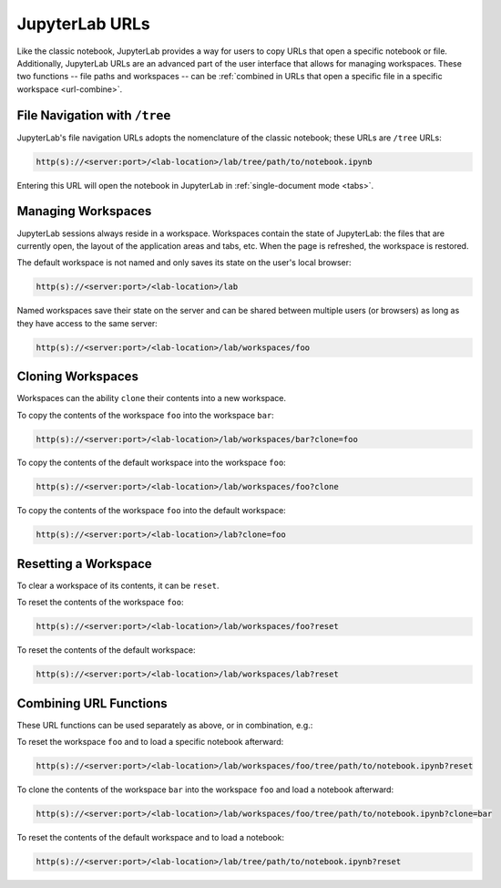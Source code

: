 .. _urls:

JupyterLab URLs
---------------

Like the classic notebook, JupyterLab provides a way for users to copy URLs that
open a specific notebook or file. Additionally, JupyterLab URLs are an advanced
part of the user interface that allows for managing workspaces. These two
functions -- file paths and workspaces -- can be :ref:`combined in URLs that open a
specific file in a specific workspace <url-combine>`.

.. _url-tree:

File Navigation with ``/tree``
~~~~~~~~~~~~~~~~~~~~~~~~~~~~~~

JupyterLab's file navigation URLs adopts
the nomenclature of the classic notebook; these URLs are ``/tree`` URLs:

.. code-block:: none

  http(s)://<server:port>/<lab-location>/lab/tree/path/to/notebook.ipynb

Entering this URL will open the notebook in JupyterLab in
:ref:`single-document mode <tabs>`.


.. _url-workspaces:

Managing Workspaces
~~~~~~~~~~~~~~~~~~~

JupyterLab sessions always reside in a workspace. Workspaces contain the state
of JupyterLab: the files that are currently open, the layout of the application
areas and tabs, etc. When the page is refreshed, the workspace is restored.

The default workspace is not named and only saves its state on the
user's local browser:

.. code-block:: none

  http(s)://<server:port>/<lab-location>/lab

Named workspaces save their state on the server and can be shared between
multiple users (or browsers) as long as they have access to the same server:

.. code-block:: none

  http(s)://<server:port>/<lab-location>/lab/workspaces/foo

.. _url-clone:

Cloning Workspaces
~~~~~~~~~~~~~~~~~~

Workspaces can the ability ``clone`` their contents into a new workspace.

To copy the contents of the workspace ``foo`` into the workspace ``bar``:

.. code-block:: none

  http(s)://<server:port>/<lab-location>/lab/workspaces/bar?clone=foo

To copy the contents of the default workspace into the workspace ``foo``:

.. code-block:: none

  http(s)://<server:port>/<lab-location>/lab/workspaces/foo?clone

To copy the contents of the workspace ``foo`` into the default workspace:

.. code-block:: none

  http(s)://<server:port>/<lab-location>/lab?clone=foo

.. _url-reset:

Resetting a Workspace
~~~~~~~~~~~~~~~~~~~~~

To clear a workspace of its contents, it can be ``reset``.

To reset the contents of the workspace ``foo``:

.. code-block:: none

  http(s)://<server:port>/<lab-location>/lab/workspaces/foo?reset

To reset the contents of the default workspace:

.. code-block:: none

  http(s)://<server:port>/<lab-location>/lab/workspaces/lab?reset

.. _url-combine:

Combining URL Functions
~~~~~~~~~~~~~~~~~~~~~~~


These URL functions can be used separately as above, or in combination, e.g.:

To reset the workspace ``foo`` and to load a specific notebook afterward:

.. code-block:: none

  http(s)://<server:port>/<lab-location>/lab/workspaces/foo/tree/path/to/notebook.ipynb?reset

To clone the contents of the workspace ``bar`` into the workspace ``foo`` and
load a notebook afterward:

.. code-block:: none

  http(s)://<server:port>/<lab-location>/lab/workspaces/foo/tree/path/to/notebook.ipynb?clone=bar

To reset the contents of the default workspace and to load a notebook:

.. code-block:: none

  http(s)://<server:port>/<lab-location>/lab/tree/path/to/notebook.ipynb?reset
